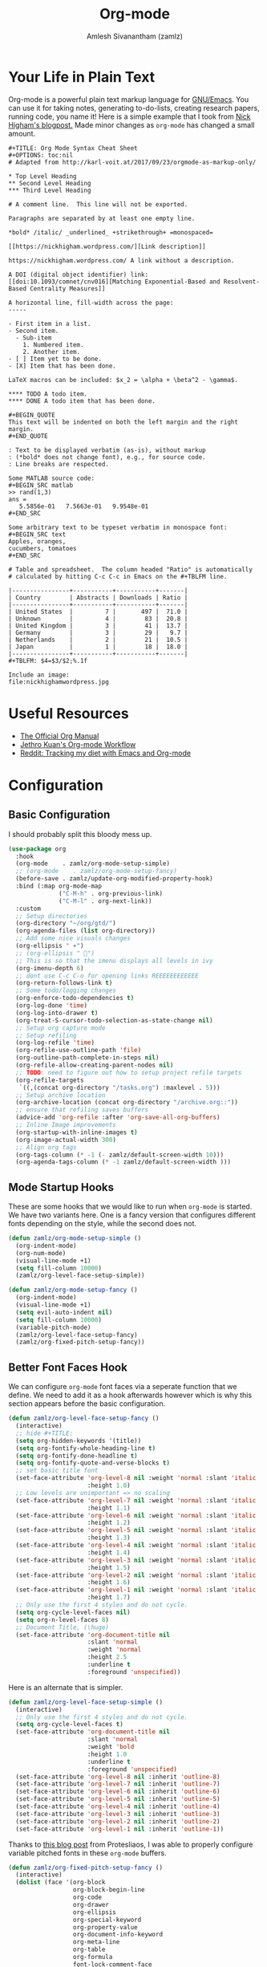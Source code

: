 :PROPERTIES:
:ID:       ef93dff4-b19f-4835-9002-9d4215f8a6fe
:ROAM_REFS: https://orgmode.org/
:END:
#+TITLE: Org-mode
#+AUTHOR: Amlesh Sivanantham (zamlz)
#+CREATED: [2021-03-27 Sat 00:18]
#+LAST_MODIFIED: [2021-10-28 Thu 16:04:10]
#+filetags: CONFIG SOFTWARE EMACS

* Your Life in Plain Text
#+DOWNLOADED: screenshot @ 2021-03-31 18:49:35
[[file:data/org_mode_logo.png]]

Org-mode is a powerful plain text markup language for [[id:cf447557-1f87-4a07-916a-160cfd2310cf][GNU/Emacs]]. You can use it for taking notes, generating to-do-lists, creating research papers, running code, you name it! Here is a simple example that I took from [[https://nhigham.com/2017/11/02/org-mode-syntax-cheat-sheet/][Nick Higham's blogpost.]] Made minor changes as =org-mode= has changed a small amount.

: #+TITLE: Org Mode Syntax Cheat Sheet
: #+OPTIONS: toc:nil
: # Adapted from http://karl-voit.at/2017/09/23/orgmode-as-markup-only/
:
: * Top Level Heading
: ** Second Level Heading
: *** Third Level Heading
:
: # A comment line.  This line will not be exported.
:
: Paragraphs are separated by at least one empty line.
:
: *bold* /italic/ _underlined_ +strikethrough+ =monospaced=
:
: [[https://nickhigham.wordpress.com/][Link description]]
:
: https://nickhigham.wordpress.com/ A link without a description.
:
: A DOI (digital object identifier) link:
: [[doi:10.1093/comnet/cnv016][Matching Exponential-Based and Resolvent-Based Centrality Measures]]
:
: A horizontal line, fill-width across the page:
: -----
:
: - First item in a list.
: - Second item.
:   - Sub-item
:     1. Numbered item.
:     2. Another item.
: - [ ] Item yet to be done.
: - [X] Item that has been done.
:
: LaTeX macros can be included: $x_2 = \alpha + \beta^2 - \gamma$.
:
: **** TODO A todo item.
: **** DONE A todo item that has been done.
:
: #+BEGIN_QUOTE
: This text will be indented on both the left margin and the right margin.
: #+END_QUOTE
:
: : Text to be displayed verbatim (as-is), without markup
: : (*bold* does not change font), e.g., for source code.
: : Line breaks are respected.
:
: Some MATLAB source code:
: #+BEGIN_SRC matlab
: >> rand(1,3)
: ans =
:    5.5856e-01   7.5663e-01   9.9548e-01
: #+END_SRC
:
: Some arbitrary text to be typeset verbatim in monospace font:
: #+BEGIN_SRC text
: Apples, oranges,
: cucumbers, tomatoes
: #+END_SRC
:
: # Table and spreadsheet.  The column headed "Ratio" is automatically
: # calculated by hitting C-c C-c in Emacs on the #+TBLFM line.
:
: |----------------+-----------+-----------+-------|
: | Country        | Abstracts | Downloads | Ratio |
: |----------------+-----------+-----------+-------|
: | United States  |         7 |       497 |  71.0 |
: | Unknown        |         4 |        83 |  20.8 |
: | United Kingdom |         3 |        41 |  13.7 |
: | Germany        |         3 |        29 |   9.7 |
: | Netherlands    |         2 |        21 |  10.5 |
: | Japan          |         1 |        18 |  18.0 |
: |----------------+-----------+-----------+-------|
: #+TBLFM: $4=$3/$2;%.1f
:
: Include an image:
: file:nickhighamwordpress.jpg

* Useful Resources
- [[https://orgmode.org/manual/index.html][The Official Org Manual]]
- [[https://blog.jethro.dev/posts/org_mode_workflow_preview/][Jethro Kuan's Org-mode Workflow]]
- [[https://www.reddit.com/r/orgmode/comments/i2d75e/tracking_my_diet_with_emacs_and_orgmode/][Reddit: Tracking my diet with Emacs and Org-mode]]

* Configuration
:PROPERTIES:
:header-args:emacs-lisp: :tangle ~/.config/emacs/lisp/init-org.el :comments both :mkdirp yes
:END:
** Basic Configuration

I should probably split this bloody mess up.

#+begin_src emacs-lisp
(use-package org
  :hook
  (org-mode    . zamlz/org-mode-setup-simple)
  ;; (org-mode    . zamlz/org-mode-setup-fancy)
  (before-save . zamlz/update-org-modified-property-hook)
  :bind (:map org-mode-map
              ("C-M-h" . org-previous-link)
              ("C-M-l" . org-next-link))
  :custom
  ;; Setup directories
  (org-directory "~/org/gtd/")
  (org-agenda-files (list org-directory))
  ;; Add some nice visuals changes
  (org-ellipsis " ▾")
  ;; (org-ellipsis " ")
  ;; This is so that the imenu displays all levels in ivy
  (org-imenu-depth 6)
  ;; dont use C-c C-o for opening links REEEEEEEEEEEE
  (org-return-follows-link t)
  ;; Some todo/logging changes
  (org-enforce-todo-dependencies t)
  (org-log-done 'time)
  (org-log-into-drawer t)
  (org-treat-S-cursor-todo-selection-as-state-change nil)
  ;; Setup org capture mode
  ;; Setup refiling
  (org-log-refile 'time)
  (org-refile-use-outline-path 'file)
  (org-outline-path-complete-in-steps nil)
  (org-refile-allow-creating-parent-nodes nil)
  ;; TODO: need to figure out how to setup project refile targets
  (org-refile-targets
   `((,(concat org-directory "/tasks.org") :maxlevel . 5)))
  ;; Setup archive location
  (org-archive-location (concat org-directory "/archive.org::"))
  ;; ensure that refiling saves buffers
  (advice-add 'org-refile :after 'org-save-all-org-buffers)
  ;; Inline Image improvements
  (org-startup-with-inline-images t)
  (org-image-actual-width 300)
  ;; Align org tags
  (org-tags-column (* -1 (- zamlz/default-screen-width 10)))
  (org-agenda-tags-column (* -1 zamlz/default-screen-width )))
#+end_src

** Mode Startup Hooks

These are some hooks that we would like to run when =org-mode= is started. We have two variants here. One is a fancy version that configures different fonts depending on the style, while the second does not.

#+begin_src emacs-lisp
(defun zamlz/org-mode-setup-simple ()
  (org-indent-mode)
  (org-num-mode)
  (visual-line-mode +1)
  (setq fill-column 10000)
  (zamlz/org-level-face-setup-simple))
#+end_src

#+begin_src emacs-lisp
(defun zamlz/org-mode-setup-fancy ()
  (org-indent-mode)
  (visual-line-mode +1)
  (setq evil-auto-indent nil)
  (setq fill-column 10000)
  (variable-pitch-mode)
  (zamlz/org-level-face-setup-fancy)
  (zamlz/org-fixed-pitch-setup-fancy))
#+end_src

** Better Font Faces Hook

We can configure =org-mode= font faces via a seperate function that we define. We need to add it as a hook afterwards however which is why this section appears before the basic configuration.

#+begin_src emacs-lisp
(defun zamlz/org-level-face-setup-fancy ()
  (interactive)
  ;; hide #+TITLE:
  (setq org-hidden-keywords '(title))
  (setq org-fontify-whole-heading-line t)
  (setq org-fontify-done-headline t)
  (setq org-fontify-quote-and-verse-blocks t)
  ;; set basic title font
  (set-face-attribute 'org-level-8 nil :weight 'normal :slant 'italic :inherit 'outline-8
                      :height 1.0)
  ;; Low levels are unimportant => no scaling
  (set-face-attribute 'org-level-7 nil :weight 'normal :slant 'italic :inherit 'outline-7
                      :height 1.1)
  (set-face-attribute 'org-level-6 nil :weight 'normal :slant 'italic :inherit 'outline-6
                      :height 1.2)
  (set-face-attribute 'org-level-5 nil :weight 'normal :slant 'italic :inherit 'outline-5
                      :height 1.3)
  (set-face-attribute 'org-level-4 nil :weight 'normal :slant 'italic :inherit 'outline-4
                      :height 1.4)
  (set-face-attribute 'org-level-3 nil :weight 'normal :slant 'italic :inherit 'outline-3
                      :height 1.5)
  (set-face-attribute 'org-level-2 nil :weight 'normal :slant 'italic :inherit 'outline-2
                      :height 1.6)
  (set-face-attribute 'org-level-1 nil :weight 'normal :slant 'italic :inherit 'outline-1
                      :height 1.7)
  ;; Only use the first 4 styles and do not cycle.
  (setq org-cycle-level-faces nil)
  (setq org-n-level-faces 8)
  ;; Document Title, (\huge)
  (set-face-attribute 'org-document-title nil
                      :slant 'normal
                      :weight 'normal
                      :height 2.5
                      :underline t
                      :foreground 'unspecified))
#+end_src

Here is an alternate that is simpler.

#+begin_src emacs-lisp
(defun zamlz/org-level-face-setup-simple ()
  (interactive)
  ;; Only use the first 4 styles and do not cycle.
  (setq org-cycle-level-faces t)
  (set-face-attribute 'org-document-title nil
                      :slant 'normal
                      :weight 'bold
                      :height 1.0
                      :underline t
                      :foreground 'unspecified)
  (set-face-attribute 'org-level-8 nil :inherit 'outline-8)
  (set-face-attribute 'org-level-7 nil :inherit 'outline-7)
  (set-face-attribute 'org-level-6 nil :inherit 'outline-6)
  (set-face-attribute 'org-level-5 nil :inherit 'outline-5)
  (set-face-attribute 'org-level-4 nil :inherit 'outline-4)
  (set-face-attribute 'org-level-3 nil :inherit 'outline-3)
  (set-face-attribute 'org-level-2 nil :inherit 'outline-2)
  (set-face-attribute 'org-level-1 nil :inherit 'outline-1))
#+end_src

Thanks to [[https://protesilaos.com/codelog/2020-07-17-emacs-mixed-fonts-org/][this blog post]] from Protesliaos, I was able to properly configure variable pitched fonts in these =org-mode= buffers.

#+begin_src emacs-lisp
(defun zamlz/org-fixed-pitch-setup-fancy ()
  (interactive)
  (dolist (face '(org-block
                  org-block-begin-line
                  org-code
                  org-drawer
                  org-ellipsis
                  org-special-keyword
                  org-property-value
                  org-document-info-keyword
                  org-meta-line
                  org-table
                  org-formula
                  font-lock-comment-face
                  org-date
                  org-sexp-date
                  org-verbatim))
    (set-face-attribute `,face nil :inherit 'fixed-pitch))
  (set-face-attribute 'org-block-begin-line nil :inherit 'org-block :slant 'italic)
  (set-face-attribute 'org-block-end-line nil :inherit 'org-block-begin-line :slant 'italic))
#+end_src

** Center Org buffers

Center the org buffers and remove line numbers to reduce visual clutter.

#+begin_src emacs-lisp
(defun zamlz/org-mode-visual-fill ()
  (setq visual-fill-column-width zamlz/default-screen-width
        ;; visual-fill-column-extra-text-width (0 . 1000)
        visual-fill-column-center-text t)
  (visual-fill-column-mode 1))

 (use-package visual-fill-column
   :hook (org-mode . zamlz/org-mode-visual-fill))
#+end_src

** General Keybindings

Just quick access to my most used org-mode functions via the [[id:c4e4923e-2180-4a79-baf1-0dcf0f795c41][General Leader Keybindings Definer]].

#+begin_src emacs-lisp
(require 'init-general)
(zamlz/leader-keys
  "c" '(org-capture :which-key "org-capture")
  "a" '(org-agenda :which-key "org-agenda")
  "o"  '(:ignore t :which-key "Org Mode")
  "ol" '(org-store-link :which-key "org-store-link")
  "oi" '((lambda () (interactive)
           (org-tags-view t "INBOX")
           (message "Opened:  %s" (buffer-name)))
         :which-key "Inbox")
  "og" '((lambda () (interactive)
           (find-file (concat org-directory "/tasks.org"))
           (message "Opened:  %s" (buffer-name)))
         :which-key "GOTO tasks.org")
  "oj" '((lambda () (interactive)
           (find-file (concat org-directory "/journal.org"))
           (message "Opened:  %s" (buffer-name)))
         :which-key "GOTO journal.org"))
#+end_src

** LaTeX Inline Preview

Pretty straightforward except that you need to have [[id:81f184a7-8c7a-40c7-9384-b7bd117a0e1c][LaTeX]] installed and also =dvipng= as well. We'll add =dvipng= to this file's package set.

\begin{equation}
R_{\mu \nu} - {1 \over 2}R \, g_{\mu \nu} + \Lambda g_{\mu \nu}= {8 \pi G \over c^4} T_{\mu \nu}
\end{equation}

#+begin_src emacs-lisp
(setq org-startup-with-latex-preview t)
(setq org-highlight-latex-and-related '(native script entities))
(with-eval-after-load 'org
  (setq org-format-latex-options (plist-put org-format-latex-options
                                            :scale zamlz/org-latex-scale-factor))
  (setq org-preview-latex-image-directory  "/tmp/ltximg/")
  (add-to-list 'org-src-block-faces '("latex" (:inherit default :extend t))))
#+end_src

** Last Modified Timestamp

The following allows any =#+LAST_MODIFIED= headers to be updated on file-save.

#+begin_src emacs-lisp
(defun zamlz/update-org-modified-property-hook ()
  "If an org file contains a '#+LAST_MODIFIED' property,
  update it to contain the current date/time"
  (when (eq major-mode 'org-mode)
    (interactive)
    (save-excursion
      (widen)
      (goto-char (point-min))
      (when (re-search-forward "^#\\+LAST_MODIFIED:" (point-max) t)
        (progn
          (delete-region (point) (save-excursion (move-end-of-line 1) (point)))
          (insert (format-time-string " [%Y-%m-%d %a %H:%M:%S]") ))))))
#+end_src

** Custom Link Types

The variable =org-link-abbrev-alist= provides us a powerful way of defining our own link types to be used within org-mode. Let's define one for Google Maps below. Now to use it, we simply need to type =[[gmap:UCSC, Santa Cruz][UCSC]]= and we'll have a link open up to google maps!

#+begin_src emacs-lisp
(setq org-link-abbrev-alist
      '(("gmap" . "http://maps.google.com/maps?q=%s")))
#+end_src

** Feature Provider

#+begin_src emacs-lisp
(provide 'init-org)
#+end_src
